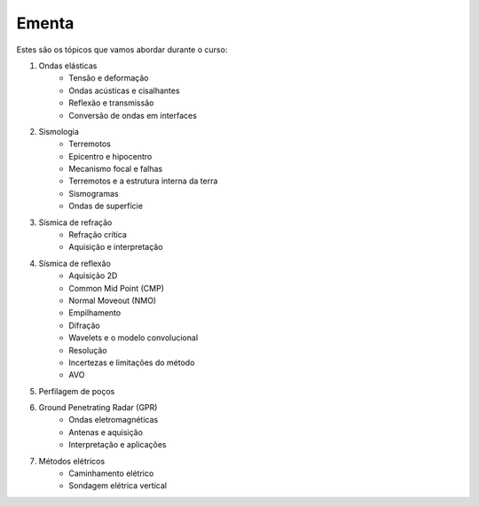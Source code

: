 .. title:: Ementa
.. _ementa:

Ementa
======

Estes são os tópicos que vamos abordar durante o curso:

1. Ondas elásticas
    * Tensão e deformação
    * Ondas acústicas e cisalhantes
    * Reflexão e transmissão
    * Conversão de ondas em interfaces
2. Sismologia
    * Terremotos
    * Epicentro e hipocentro
    * Mecanismo focal e falhas
    * Terremotos e a estrutura interna da terra
    * Sismogramas
    * Ondas de superfície
3. Sísmica de refração
    * Refração crítica
    * Aquisição e interpretação
4. Sísmica de reflexão
    * Aquisição 2D
    * Common Mid Point (CMP)
    * Normal Moveout (NMO)
    * Empilhamento
    * Difração
    * Wavelets e o modelo convolucional
    * Resolução
    * Incertezas e limitações do método
    * AVO
5. Perfilagem de poços
6. Ground Penetrating Radar (GPR)
    * Ondas eletromagnéticas
    * Antenas e aquisição
    * Interpretação e aplicações
7. Métodos elétricos
    * Caminhamento elétrico
    * Sondagem elétrica vertical

